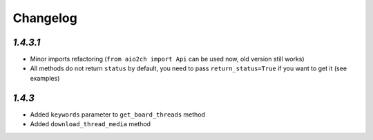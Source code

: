 Changelog
=========

`1.4.3.1`
---------

* Minor imports refactoring (``from aio2ch import Api`` can be used now, old version still works)
* All methods do not return ``status`` by default, you need to pass ``return_status=True`` if you want to get it (see examples)


`1.4.3`
-------

* Added ``keywords`` parameter to ``get_board_threads`` method
* Added ``download_thread_media`` method
